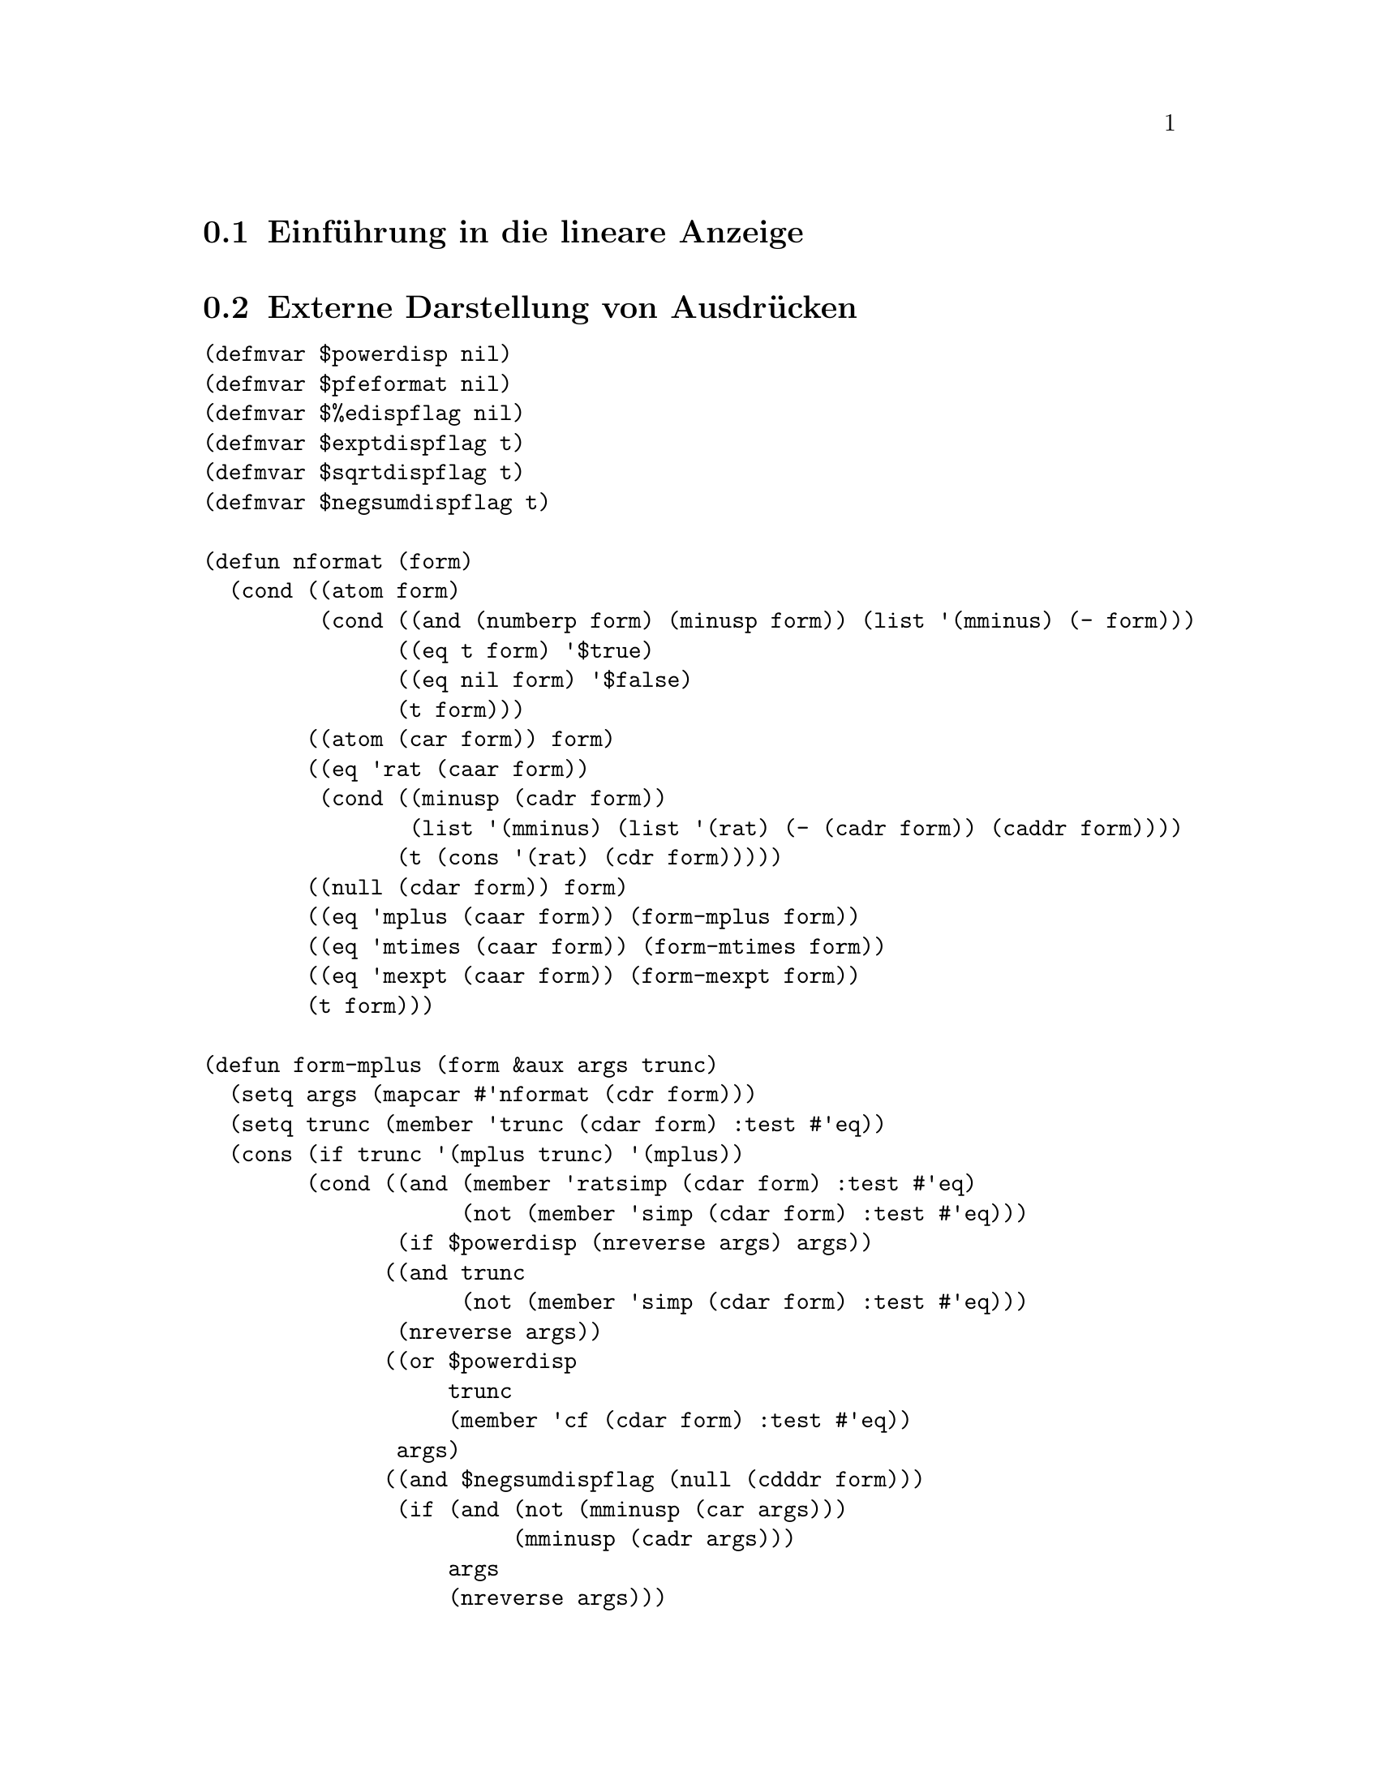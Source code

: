@c -----------------------------------------------------------------------------
@c File     : LDisplay.texi
@c License  : GNU General Public License (GPL)
@c Language : German
@c Author   : Dr. Dieter Kaiser
@c Date     : 10.04.2011
@c Revision : 17.04.2011
@c 
@c Copyright (C) 2011 by Dr. Dieter Kaiser
@c -----------------------------------------------------------------------------

@menu
* Einf@"uhrung in die lineare Anzeige::
* Externe Darstellung von Ausdr@"ucken::
* Formatierung von Ausdr@"ucken f@"ur die Anzeige::
* Die Funktion linear-display::
@end menu

@c -----------------------------------------------------------------------------
@node Einf@"uhrung in die lineare Anzeige, Externe Darstellung von Ausdr@"ucken, Lineare Anzeige, Lineare Anzeige
@section Einf@"uhrung in die lineare Anzeige
@c -----------------------------------------------------------------------------

@c -----------------------------------------------------------------------------
@node Externe Darstellung von Ausdr@"ucken, Formatierung von Ausdr@"ucken f@"ur die Anzeige, Einf@"uhrung in die lineare Anzeige, Lineare Anzeige
@section Externe Darstellung von Ausdr@"ucken
@c -----------------------------------------------------------------------------

@verbatim
(defmvar $powerdisp nil)
(defmvar $pfeformat nil)
(defmvar $%edispflag nil)
(defmvar $exptdispflag t)
(defmvar $sqrtdispflag t)
(defmvar $negsumdispflag t)

(defun nformat (form)
  (cond ((atom form)
         (cond ((and (numberp form) (minusp form)) (list '(mminus) (- form)))
               ((eq t form) '$true)
               ((eq nil form) '$false)
               (t form)))
        ((atom (car form)) form)
        ((eq 'rat (caar form))
         (cond ((minusp (cadr form))
                (list '(mminus) (list '(rat) (- (cadr form)) (caddr form))))
               (t (cons '(rat) (cdr form)))))
        ((null (cdar form)) form)
        ((eq 'mplus (caar form)) (form-mplus form))
        ((eq 'mtimes (caar form)) (form-mtimes form))
        ((eq 'mexpt (caar form)) (form-mexpt form))
        (t form)))

(defun form-mplus (form &aux args trunc)
  (setq args (mapcar #'nformat (cdr form)))
  (setq trunc (member 'trunc (cdar form) :test #'eq))
  (cons (if trunc '(mplus trunc) '(mplus))
        (cond ((and (member 'ratsimp (cdar form) :test #'eq)
                    (not (member 'simp (cdar form) :test #'eq)))
               (if $powerdisp (nreverse args) args))
              ((and trunc
                    (not (member 'simp (cdar form) :test #'eq)))
               (nreverse args))
              ((or $powerdisp 
                   trunc 
                   (member 'cf (cdar form) :test #'eq))
               args)
              ((and $negsumdispflag (null (cdddr form)))
               (if (and (not (mminusp (car args)))
                        (mminusp (cadr args)))
                   args
                   (nreverse args)))
              (t (nreverse args)))))

(defun form-mtimes (form)
  (cond ((null (cdr form)) '((mtimes)))
        ((equal -1 (cadr form)) (list '(mminus) (form-mtimes (cdr form))))
        (t
         (prog (num den minus flag)
           (do ((l (cdr form) (cdr l)) (dummy)) 
               ((null l))
             (setq dummy (nformat (car l)))
             (cond ((atom dummy) (setq num (cons dummy num)))
                   ((eq 'mminus (caar dummy))
                    (setq minus (not minus) l (append dummy (cdr l))))
                   ((or (eq 'mquotient (caar dummy))
                        (and (not $pfeformat) (eq 'rat (caar dummy))))
                    (cond ((not (equal 1 (cadr dummy)))
                           (setq num (cons (cadr dummy) num))))
                    (setq den (cons (caddr dummy) den)))
                   (t (setq num (cons dummy num)))))
           (setq num (cond ((null num) 1)
                           ((null (cdr num)) (car num))
                           (t (cons '(mtimes) (nreverse num))))
                 den (cond ((null den) (setq flag t) nil)
                           ((null (cdr den)) (car den))
                           (t (cons '(mtimes) (nreverse den)))))
           (if (not flag) 
               (setq num (list '(mquotient) num den)))
           (return (if minus (list '(mminus) num) num))))))

(defun form-mexpt (form &aux expr)
  (cond ((and $sqrtdispflag (alike1 '((rat) 1 2) (caddr form)))
         (list '(%sqrt) (cadr form)))
        ((and $sqrtdispflag (alike1 '((rat) -1 2) (caddr form)))
         (list '(mquotient) 1 (list '(%sqrt) (cadr form))))
        ((and (or (and $%edispflag (eq '$%e (cadr form)))
                  (and $exptdispflag (not (eq '$%e (cadr form)))))
              (not (atom (setq expr (nformat (caddr form)))))
              (eq 'mminus (caar expr)))
         (list '(mquotient) 1 (if (equal 1 (cadr expr)) 
                                  (cadr form)
                                  (list '(mexpt) (cadr form) (cadr expr)))))
        (t (cons '(mexpt) (cdr form)))))
@end verbatim

@c -----------------------------------------------------------------------------
@node Formatierung von Ausdr@"ucken f@"ur die Anzeige, Die Funktion linear-display, Externe Darstellung von Ausdr@"ucken, Lineare Anzeige
@section Formatierung von Ausdr@"ucken f@"ur die Anzeige
@c -----------------------------------------------------------------------------

@verbatim
(in-package :kmaxima)

(defvar *chrps* 0)
(defvar *linel* 79)

(defvar *lop* nil)
(defvar *rop* nil)

(defun strsym (x) 
  (or (getprop x 'strsym) (getprop x 'dissym)))

(defmvar $stringdisp nil)
(defmvar $lispdisp nil)

(defun makestring (x)
  (declare (special $aliases))
  (let (dummy)
    (cond ((numberp x) (exploden x))
          ((stringp x)
           (setq dummy (coerce x 'list))
           (if $stringdisp
               (cons #\" (nconc dummy (list #\")))
               dummy))
          ((not (symbolp x)) (exploden x))
          ((and (setq dummy (getprop x 'reversealias))
                (not (and (member x $aliases :test #'eq) 
                          (getprop x 'noun))))
           (exploden (stripdollar dummy)))
          ((not (eq (getop x) x))
           (makestring (getop x)))
          (t
           (setq dummy (exploden x))
           (cond ((null dummy) nil)
                 ((char= #\$ (car dummy)) (cdr dummy))
                 ((char= #\% (car dummy)) (cdr dummy))
                 ($lispdisp (cons #\? dummy))
                 (t dummy))))))

(defun makestring1 (x)
  (let (($stringdisp nil) ($lispdisp nil))
    (makestring x)))

(defun mstring (x)
  (labels ((string1 (x l)
             (cond ((atom x) (cons x l))
                   (t
                    (do ((x (cdr x) (cdr x)))
                        ((null x) l)
                      (setq l (string1 (car x) l)))))))
    (nreverse (string1 (msize x nil nil 'mparen 'mparen) nil))))

(defun mgrind (form out)
  (setq *chrps* 0)
  (mprint (msize form nil nil 'mparen 'mparen) out))

(defun mprint (form out)
  (labels ((mtyotbsp (n out)
             (declare (fixnum n))
             (incf *chrps* n)
             (dotimes (i n)
               (write-char #\space out)))
           (charpos ()
             (- *linel* *chrps*)))
    (cond ((characterp form)
           (incf *chrps*)
           (write-char form out))
          ((< (car form) (charpos))
           (mapc #'(lambda (l) (mprint l out)) (cdr form)))
          (t 
           (prog ((i *chrps*))
             (mprint (cadr form) out)
             (cond ((null (cddr form)) (return nil))
                   ((and (or (atom (cadr form)) (< (caadr form) (charpos)))
                         (or (> (charpos) (truncate *linel* 2))
                             (atom (caddr form))
                             (< (caaddr form) (charpos))))
                    (setq i *chrps*)
                    (mprint (caddr form) out))
                   (t
                    (incf i)
                    (setq *chrps* 0)
                    (terpri out)
                    (mtyotbsp i out)
                    (mprint (caddr form) out)))
             (do ((l (cdddr form) (cdr l)))
                 ((null l))
               (cond ((or (atom (car l)) (< (caar l) (charpos))) nil)
                     (t
                      (setq *chrps* 0)
                      (terpri out)
                      (mtyotbsp i out)))
               (mprint (car l) out)))))))

(defun msize (x l r *lop* *rop*)
  (setq x (nformat x))
  (cond ((atom x) (msize-atom x l r))
        ((or (<= (lbp (caar x)) (rbp *lop*))
             (> (lbp *rop*) (rbp (caar x))))
         (msize-paren x l r))
        ((member 'array (cdar x) :test #'eq) (msize-array x l r))
        ((getprop (caar x) 'grind)
         (the (values t) (funcall (get (caar x) 'grind) x l r)))
        (t (msize-function x l r nil))))

(defun msize-paren (x l r)
  (msize x (cons #\( l) (cons #\) r) 'mparen 'mparen))

(defun msize-atom (x l r)
  (declare (special $aliases))
  (labels ((slash (x)
             (do ((l (cdr x) (cdr l)))
                 ((null l))
               (if (or (digit-char-p (car l)) (alphabetp (car l)))
                   nil
                   (progn
                     (rplacd l (cons (car l) (cdr l)))
                     (rplaca l #\\ ) (setq l (cdr l)))))
             (if (alphabetp (car x)) x (cons #\\ x))))
    (prog (y)
      (cond ((numberp x) (setq y (exploden x)))
            ((stringp x)
             (setq y (coerce x 'list))
             (do ((l y (cdr l)))
                 ((null l))
               (cond ((member (car l) '(#\" #\\ ) :test #'equal)
                      (rplacd l (cons (car l) (cdr l)))
                      (rplaca l #\\ )
                      (setq l (cdr l)))))
             (setq y (cons #\" (nconc y (list #\")))))
            ((and (setq y (getprop x 'reversealias))
                  (not (and (member x $aliases :test #'eq)
                            (getprop x 'noun))))
             (setq y (exploden (stripdollar y))))
            ((null (setq y (exploden x))))
            ((getprop x 'noun) (return (msize-atom (getprop x 'noun) l r)))
            ((char= #\$ (car y)) (setq y (slash (cdr y))))
            (t (setq y (cons #\? (slash y)))))
      (return (msz y l r)))))

(defun msz (x l r)
  (setq x (nreconc l (nconc x r))) (cons (length x) x))

(defvar lb #\[)
(defvar rb #\])

(defun msize-array (x l r &aux f)
  (declare (special $aliases))
  (if (eq (caar x) 'mqapply) 
      (setq f (cadr x)
            x (cdr x))
      (setq f (caar x)))
  (cond ((and (symbolp (caar x))
              (getprop (caar x) 'verb)
              (getprop (caar x) 'alias))
         (setq l (revappend '(#\' #\') l)))
        ((and (symbolp (caar x))
              (get (caar x) 'noun)
              (not (member (caar x) (cdr $aliases) :test #'eq))
              (not (get (caar x) 'reversealias)))
         (setq l (cons #\' l))))
  (setq l (msize f l (list lb) *lop* 'mfunction)
        r (msize-list (cdr x) nil (cons rb r)))
  (cons (+ (car l) (car r)) (cons l (cdr r))))

(defun msize-function (x l r op)
  (declare (special $aliases))
  (cond ((not (symbolp (caar x))))
        ((and (getprop (caar x) 'verb) (getprop (caar x) 'alias))
         (setq l (revappend '(#\' #\') l)))
        ((and (getprop (caar x) 'noun)
              (not (member (caar x) (cdr $aliases) :test #'eq))
              (not (getprop (caar x) 'reversealias)))
         (setq l (cons #\' l))))
  (setq l (msize (if op
                     (getop (caar x))
                     (caar x))
                 l 
                 (list #\( ) 'mparen 'mparen)
        r (msize-list (cdr x) nil (cons #\) r)))
  (cons (+ (car l) (car r)) (cons l (cdr r))))

(defun msize-list (x l r)
  (if (null x) 
      (msz nil l r)
      (do ((nl) (w 0))
          ((null (cdr x))
           (setq nl (cons (msize (car x) l r 'mparen 'mparen) nl))
           (cons (+ w (caar nl)) (nreverse nl)))
        (declare (fixnum w))
        (setq nl (cons (msize (car x) l (list #\, ) 'mparen 'mparen) nl)
              w (+ w (caar nl))
              x (cdr x) l nil))))

(defun msize-prefix (x l r)
  (msize (cadr x) (revappend (strsym (caar x)) l) r (caar x) *rop*))

(defun msize-infix (x l r)
  (if (not (= (length (cdr x)) 2))
    (return-from msize-infix (msize-function x l r t)))
  (setq l (msize (cadr x) l nil *lop* (caar x))
        r (msize (caddr x) (reverse (strsym (caar x))) r (caar x) *rop*))
  (list (+ (car l) (car r)) l r))

(defun msize-postfix (x l r)
  (msize (cadr x) l (append (strsym (caar x)) r) *lop* (caar x)))

(defun msize-nofix (x l r)
  (msize (caar x) l r (caar x) *rop*))

(defun msize-matchfix (x l r)
  (setq l (nreconc l (car (strsym (caar x))))
        l (cons (length l) l)
        r (append (cdr (strsym (caar x))) r)
        x (msize-list (cdr x) nil r))
  (cons (+ (car l) (car x)) (cons l (cdr x))))

(defun msize-nary (x l r)
  (msznary x l r (strsym (caar x))))

(defun msznary (x l r strsym)
  (cond ((null (cddr x)) (msize-function x l r t))
        (t
         (setq l (msize (cadr x) l nil *lop* (caar x)))
         (do ((ol (cddr x) (cdr ol)) (nl (list l)) (w (car l)))
             ((null (cdr ol))
              (setq r (msize (car ol) (reverse strsym) r (caar x) *rop*))
              (cons (+ (car r) w) (nreverse (cons r nl))))
           (declare (fixnum w))
           (setq nl 
                 (cons (msize (car ol)
                              (reverse strsym) nil (caar x) (caar x))
                       nl)
                 w (+ (caar nl) w))))))

(defprop mparen -1 lbp)
(defprop mparen -1 rbp)

(defprop mprogn  msize-matchfix grind)

(defprop mlist msize-matchfix grind)
(defprop mlist ((#\[ ) #\] ) strsym)

(defprop mqapply msz-mqapply grind)

(defun msz-mqapply (x l r)
  (setq l (msize (cadr x) l (list #\( ) *lop* 'mfunction)
        r (msize-list (cddr x) nil (cons #\) r)))
  (cons (+ (car l) (car r)) (cons l (cdr r))))

(defprop mquote msize-prefix grind)

(defprop msetq msize-infix grind)
(defprop msetq msize-infix grind)
(defprop msetq (#\:) strsym)
(defprop msetq 180 lbp)
(defprop msetq  20 rbp)

(defprop mset msize-infix grind)
(defprop mset (#\: #\:) strsym)
(defprop mset 180 lbp)
(defprop mset  20 rbp)

(defprop mdefine msz-mdef grind)
(defprop mdefine (#\: #\=) strsym)
(defprop mdefine 180 lbp)
(defprop mdefine  20 rbp)

(defprop mdefmacro msz-mdef grind)
(defprop mdefmacro (#\: #\: #\=) strsym)
(defprop mdefmacro 180 lbp)
(defprop mdefmacro  20 rbp)

(defun msz-mdef (x l r)
  (setq l (msize (cadr x) l (copy-list (strsym (caar x))) *lop* (caar x))
        r (msize (caddr x) nil r (caar x) *rop*))
  (setq x (cons (- (car l) (caadr l)) (cddr l)))
  (if (and (not (atom (cadr r))) (not (atom (caddr r)))
           (< (+ (car l) (caadr r) (caaddr r)) *linel*))
      (setq x (nconc x (list (cadr r) (caddr r)))
            r (cons (car r) (cdddr r))))
  (cons (+ (car l) (car r)) (cons (cadr l) (cons x (cdr r)))))

(defprop mfactorial msize-postfix grind)
(defprop mfactorial 160 lbp)

(defprop mexpt msz-mexpt grind)
(defprop mexpt 140 lbp)
(defprop mexpt 139 rbp)

(defun msz-mexpt (x l r)
  (setq l (msize (cadr x) l nil *lop* 'mexpt)
        r (if (mminusp (setq x (nformat (caddr x))))
              (msize (cadr x) (reverse '(#\^ #\-)) r 'mexpt *rop*)
              (msize x (list #\^) r 'mexpt *rop*)))
  (list (+ (car l) (car r)) l r))

(defprop mncexpt msize-infix grind)
(defprop mncexpt (#\^ #\^) strsym)
(defprop mncexpt 140 lbp)
(defprop mncexpt 139 rbp)

(defprop mnctimes msize-nary grind)
(defprop mnctimes 130 lbp)
(defprop mnctimes 129 rbp)

(defprop mtimes msz-mtimes grind)
(defprop mtimes 120 lbp)
(defprop mtimes 120 rbp)

(defun msz-mtimes (x l r) 
  (msznary x l r '(#\* )))

(defprop mquotient msize-infix grind)
(defprop mquotient (#\/) strsym)
(defprop mquotient 120 lbp)
(defprop mquotient 120 rbp)

(defprop rat msize-infix grind)
(defprop rat (#\/) strsym)
(defprop rat 120 lbp)
(defprop rat 120 rbp)

(defprop mplus msz-mplus grind)
(defprop mplus 100 lbp)
(defprop mplus 100 rbp)

(defun msz-mplus (x l r)
  (cond ((null (cddr x))
         (if (null (cdr x))
             (msize-function x l r t)
             (msize (cadr x) (append (list #\+ ) l) r 'mplus *rop*)))
        (t 
         (setq l (msize (cadr x) l nil *lop* 'mplus) x (cddr x))
         (do ((nl (list l)) (w (car l)) (dissym))
             ((null (cdr x))
              (if (mminusp (car x))
                  (setq l (cadar x) 
                        dissym (list #\- ))
                  (setq l (car x) 
                        dissym (list #\+ )))
              (setq r (msize l dissym r 'mplus *rop*))
              (cons (+ (car r) w) (nreverse (cons r nl))))
           (declare (fixnum w))
           (if (mminusp (car x)) 
               (setq l (cadar x) dissym (list #\-))
               (setq l (car x) dissym (list #\+)))
           (setq nl (cons (msize l dissym nil 'mplus 'mplus) nl)
                 w (+ (caar nl) w)
                 x (cdr x))))))

(defprop mminus msize-prefix grind)
(defprop mminus (#\-) strsym)
(defprop mminus 100 rbp)
(defprop mminus 100 lbp)

(defprop mequal msize-infix grind)
(defprop mequal 80 lbp)
(defprop mequal 80 rbp)

(defprop mnotequal msize-infix grind)
(defprop mnotequal 80 lbp)
(defprop mnotequal 80 rbp)

(defprop mgreaterp msize-infix grind)
(defprop mgreaterp 80 lbp)
(defprop mgreaterp 80 rbp)

(defprop mgeqp msize-infix grind)
(defprop mgeqp 80 lbp)
(defprop mgeqp 80 rbp)

(defprop mlessp msize-infix grind)
(defprop mlessp 80 lbp)
(defprop mlessp 80 rbp)

(defprop mleqp msize-infix grind)
(defprop mleqp 80 lbp)
(defprop mleqp 80 rbp)

(defprop mnot msize-prefix grind)
(defprop mnot 70 rbp)

(defprop mand msize-nary grind)
(defprop mand 65 lbp)
(defprop mand 65 rbp)

(defprop mor msize-nary grind)
(defprop mor 60 lbp)
(defprop mor 60 rbp)

(defprop mcond msz-mcond grind)
(defprop mcond 45 lbp)
(defprop mcond 45 rbp)

(defprop %mcond msz-mcond grind)
(defprop %mcond 45 lbp)
(defprop %mcond 45 rbp)

(defun msz-mcond (x l r)
  (let ((if (nreconc l '(#\i #\f #\space))))
    (setq if (cons (length if) if)
          l (msize (cadr x) nil nil 'mcond 'mparen))
    (let ((args (cdddr x))
          (else-literal (reverse (exploden " else ")))
          (elseif-literal (reverse (exploden " elseif ")))
          (then-literal (reverse (exploden " then ")))
          (parts)
          (part))
      (let ((sgra (reverse args)))
        (if (and (or (eq (car sgra) nil) (eq (car sgra) '$false)) 
                 (eq (cadr sgra) t))
            (setq args (reverse (cddr sgra)))))
      (setq parts (list if l))
      (setq part (cond ((= (length args) 0)
                        `(,(msize (caddr x) 
                                  (copy-tree then-literal) 
                                  r 'mcond *rop*)))
                       (t
                        `(,(msize (caddr x) 
                                  (copy-tree then-literal) 
                                  nil 'mcond 'mparen))))
            parts (append parts part))
      (loop while (>= (length args) 2) do
            (let ((maybe-elseif (car args)) (else-or-then (cadr args)))
              (cond
                ((= (length args) 2)
                 (cond
                   ((eq maybe-elseif t)
                    (let ((else-arg else-or-then))
                      (setq part `(,(msize else-arg 
                                           (copy-tree else-literal) 
                                           r 'mcond *rop*))
                            parts (append parts part))))
                   (t
                    (let ((elseif-arg maybe-elseif) (then-arg else-or-then))
                      (setq part `(,(msize elseif-arg 
                                           (copy-tree elseif-literal) 
                                           nil 'mcond 'mparen)
                                   ,(msize then-arg 
                                           (copy-tree then-literal) 
                                           r 'mcond *rop*))
                            parts (append parts part))))))
                (t
                 (let ((elseif-arg maybe-elseif) (then-arg else-or-then))
                   (setq part `(,(msize elseif-arg 
                                        (copy-tree elseif-literal) 
                                        nil 'mcond 'mparen)
                                ,(msize then-arg 
                                        (copy-tree then-literal) 
                                        nil 'mcond 'mparen))
                         parts (append parts part))))))
            (setq args (cddr args)))
      (cons (apply '\+ (mapcar #'car parts)) parts))))

(defprop text-string msize-text-string grind)

(defun msize-text-string (x ll r)
  (declare (ignore ll r))
  (cons (length (cdr x)) (cdr x)))

(defprop mdo msz-mdo grind)
(defprop mdo 25 lbp)
(defprop mdo 25 rbp)

(defprop mdoin msz-mdoin grind)
(defprop mdoin 30 lbp)
(defprop mdoin 30 rbp)

(defprop %mdo msz-mdo grind)
(defprop %mdo 25 lbp)
(defprop %mdo 25 rbp)

(defprop %mdoin msz-mdoin grind)
(defprop %mdoin 30 lbp)
(defprop %mdoin 30 rbp)

(defun msz-mdo (x l r)
  (msznary (cons '(mdo) (strmdo x)) l r '(#\space)))

(defun msz-mdoin (x l r)
  (msznary (cons '(mdo) (strmdoin x)) l r '(#\space)))

(defun strmdo (x)
  (nconc (cond ((second x) `($for ,(second x))))
         (cond ((equal 1 (third x)) nil)
               ((third x)  `($from ,(third x))))
         (cond ((equal 1 (fourth x)) nil)
               ((fourth x) `($step ,(fourth x)))
               ((fifth x)  `($next ,(fifth x))))
         (cond ((sixth x)  `($thru ,(sixth x))))
         (cond ((null (seventh x)) nil)
               ((and (consp (seventh x)) (eq 'mnot (caar (seventh x))))
                `($while ,(cadr (seventh x))))
               (t `($unless ,(seventh x))))
         `($do ,(eighth x))))

(defun strmdoin (x)
  (nconc `($for ,(second x) $in ,(third x))
         (cond ((sixth x) `($thru ,(sixth x))))
         (cond ((null (seventh x)) nil)
               ((and (consp (seventh x)) (eq 'mnot (caar (seventh x))))
                `($while ,(cadr (seventh x))))
               (t `($unless ,(seventh x))))
         `($do ,(eighth x))))
@end verbatim

@c -----------------------------------------------------------------------------
@node Die Funktion linear-display, , Formatierung von Ausdr@"ucken f@"ur die Anzeige, Lineare Anzeige
@section Die Funktion @code{linear-display}
@c -----------------------------------------------------------------------------

@verbatim
(defvar *display-labels-p* t)

(defun linear-display (form)
  (declare (special *chrps* *display-labels-p*))
  (fresh-line *standard-output*)
  (cond ((not (atom form))
         (cond ((eq (caar form) 'mlabel)
                (setq *chrps* 0)
                (cond ((and (cadr form) *display-labels-p*)
                       (princ "(")
                       (setq *chrps*
                             (+  3 (length (mgrind (cadr form) nil))))
                       (princ ") ")))
                (mprint (msize (caddr form) nil nil 'mparen 'mparen)
                        *standard-output*))
               ((eq (caar form) 'mtext)
                (do ((form (cdr form) (cdr form))
                     (fortranp))
                    ((null form))
                  (setq fortranp (atom (car form)))
                  (mgrind (car form) *standard-output*)))
               (t
                (mgrind form *standard-output*))))
        (t
         (mgrind form *standard-output*)))
  (terpri))
@end verbatim

@c --- End of file LDisplay.texi -----------------------------------------------

